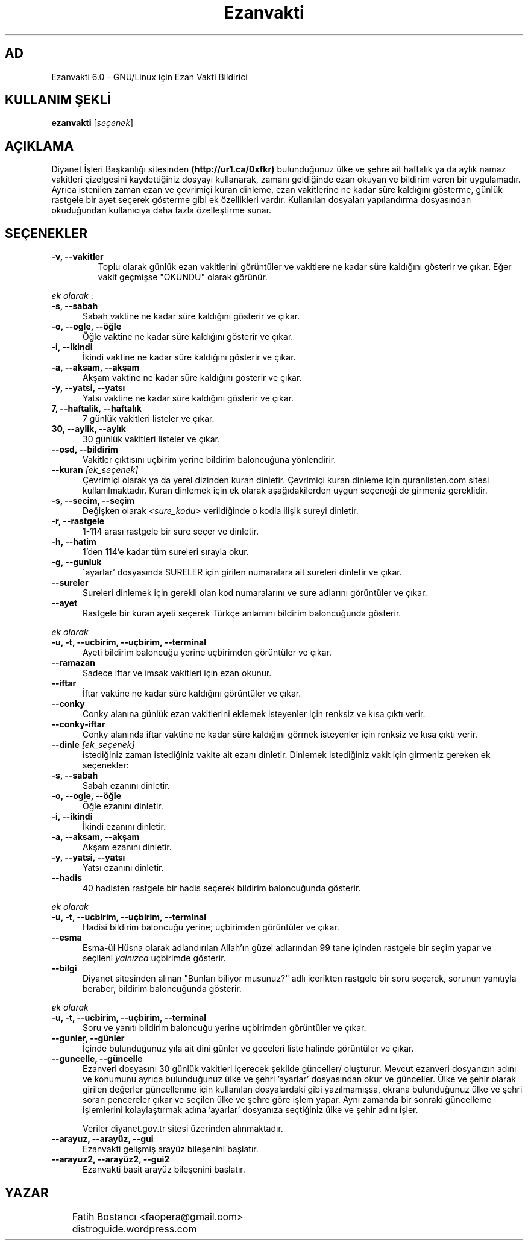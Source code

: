 .TH "Ezanvakti" "1" "2017\-xx\-xx" "Ezanvakti 6\&.0" "Ezanvakti Kullanım Yönergeleri"
.SH "AD"
Ezanvakti 6\.0 \- GNU/Linux için Ezan Vakti Bildirici
.SH "KULLANIM ŞEKLİ"
.B ezanvakti
.RI [ seçenek ]
.SH AÇIKLAMA
Diyanet İşleri Başkanlığı sitesinden 
.B (http://ur1.ca/0xfkr)
bulunduğunuz ülke ve şehre ait haftalık ya da aylık namaz vakitleri
çizelgesini kaydettiğiniz dosyayı kullanarak, zamanı geldiğinde ezan
okuyan ve bildirim veren bir uygulamadır. Ayrıca istenilen zaman ezan
ve çevrimiçi kuran dinleme, ezan vakitlerine ne kadar süre kaldığını
gösterme, günlük rastgele bir ayet seçerek gösterme gibi ek özellikleri
vardır. Kullanılan dosyaları yapılandırma dosyasından okuduğundan
kullanıcıya daha fazla özelleştirme sunar.
.SH SEÇENEKLER
.TP
.B \-v, \-\-vakitler
Toplu olarak günlük ezan vakitlerini görüntüler ve vakitlere ne kadar süre
kaldığını  gösterir ve çıkar. Eğer vakit geçmişse "OKUNDU" olarak görünür.
.PP
\fIek olarak\fP :
.TP 5
.B \      -s, \-\-sabah
Sabah vaktine ne kadar süre kaldığını gösterir ve çıkar.
.TP 5
.B \      -o, \-\-ogle, \-\-öğle
Öğle vaktine ne kadar süre kaldığını gösterir ve çıkar.
.TP 5
.B \      -i, \-\-ikindi
İkindi vaktine ne kadar süre kaldığını gösterir ve çıkar.
.TP 5
.B \      -a, \-\-aksam, \-\-akşam
Akşam vaktine ne kadar süre kaldığını gösterir ve çıkar.
.TP 5
.B \      -y, \-\-yatsi, \-\-yatsı
Yatsı vaktine ne kadar süre kaldığını gösterir ve çıkar.
.TP 5
.B \      7, \-\-haftalik, \-\-haftalık
7 günlük vakitleri listeler ve çıkar.
.TP 5
.B \      30, \-\-aylik, \-\-aylık
30 günlük vakitleri listeler ve çıkar.
.TP 5
.B \     \-\-osd, \-\-bildirim
Vakitler çıktısını uçbirim yerine bildirim baloncuğuna yönlendirir.
.TP
.B \-\-kuran \fI[ek_seçenek]\fP
Çevrimiçi olarak ya da yerel dizinden kuran dinletir. Çevrimiçi kuran dinleme
için quranlisten.com sitesi kullanılmaktadır. Kuran dinlemek
için ek olarak aşağıdakilerden uygun seçeneği de girmeniz
gereklidir.
.TP 5
.B \      -s, \-\-secim, \-\-seçim
Değişken olarak \fI<sure_kodu>\fP verildiğinde o kodla ilişik sureyi dinletir.
.TP 5
.B \      -r, \-\-rastgele
1-114 arası rastgele bir sure seçer ve dinletir.
.TP 5
.B \      -h, \-\-hatim
1'den 114'e kadar tüm sureleri sırayla okur.
.TP 5
.B \      -g, \-\-gunluk
\'ayarlar' dosyasında SURELER için girilen numaralara ait sureleri dinletir ve çıkar.
.TP
.B \-\-sureler
Sureleri dinlemek için gerekli olan kod numaralarını ve sure adlarını görüntüler ve çıkar.
.TP
.B \-\-ayet
Rastgele bir kuran ayeti seçerek Türkçe anlamını bildirim baloncuğunda gösterir.
.PP
\fIek olarak\fP
.TP 5
.B \      -u, \-t, --ucbirim, \-\-uçbirim, \-\-terminal
Ayeti bildirim baloncuğu yerine uçbirimden görüntüler ve çıkar.
.TP
.B \-\-ramazan
Sadece iftar ve imsak vakitleri için ezan okunur.
.TP
.B \-\-iftar
İftar vaktine ne kadar süre kaldığını görüntüler ve çıkar.
.TP
.B \-\-conky
Conky alanına günlük ezan vakitlerini eklemek isteyenler için renksiz
ve kısa çıktı verir.
.TP
.B \-\-conky\-iftar
Conky alanında iftar vaktine ne kadar süre kaldığını görmek isteyenler için
renksiz ve kısa çıktı verir.
.TP
.B \-\-dinle \fI[ek_seçenek]\fP
istediğiniz zaman istediğiniz vakite ait ezanı dinletir. Dinlemek istediğiniz
vakit için girmeniz gereken ek seçenekler:
.TP 5
.B \      -s, \-\-sabah
Sabah ezanını dinletir.
.TP 5
.B \      -o, \-\-ogle, \-\-öğle
Öğle ezanını dinletir.
.TP 5
.B \      -i, \-\-ikindi
İkindi ezanını dinletir.
.TP 5
.B \      -a, \-\-aksam, \-\-akşam
Akşam ezanını dinletir.
.TP 5
.B \      -y, \-\-yatsi, \-\-yatsı
Yatsı ezanını dinletir.
.TP
.B \-\-hadis
40 hadisten rastgele bir hadis seçerek bildirim
baloncuğunda gösterir.
.PP
\fIek olarak\fP
.TP 5
.B \      -u, \-t, --ucbirim, \-\-uçbirim, \-\-terminal
Hadisi bildirim baloncuğu yerine; uçbirimden görüntüler ve çıkar.
.TP
.B \-\-esma
Esma-ül Hüsna olarak adlandırılan Allah'ın güzel adlarından 99 tane içinden
rastgele bir seçim yapar ve seçileni \fIyalnızca\fP uçbirimde gösterir.
.TP
.B \-\-bilgi
Diyanet sitesinden alınan "Bunları biliyor musunuz?" adlı içerikten rastgele
bir soru seçerek, sorunun yanıtıyla beraber, bildirim baloncuğunda gösterir.
.PP
\fIek olarak\fP
.TP 5
.B \      -u, \-t, --ucbirim, \-\-uçbirim, \-\-terminal
Soru ve yanıtı bildirim baloncuğu yerine uçbirimden görüntüler ve çıkar.
.TP
.B \-\-gunler, \-\-günler
İçinde bulunduğunuz yıla ait dini günler ve geceleri liste halinde görüntüler ve çıkar.
.TP
.B \ -\-guncelle, \-\-güncelle
Ezanveri dosyasını 30 günlük vakitleri içerecek şekilde günceller/ oluşturur.
Mevcut ezanveri dosyanızın adını ve konumunu ayrıca bulunduğunuz ülke ve şehri 'ayarlar'
dosyasından okur ve günceller. Ülke ve şehir olarak girilen değerler güncellenme için kullanılan
dosyalardaki gibi yazılmamışsa, ekrana bulunduğunuz ülke ve şehri soran pencereler çıkar
ve seçilen ülke ve şehre göre işlem yapar. Aynı zamanda bir sonraki güncelleme işlemlerini
kolaylaştırmak adına 'ayarlar' dosyanıza seçtiğiniz ülke ve şehir adını işler.


Veriler diyanet.gov.tr sitesi üzerinden alınmaktadır.
.TP
.B  \-\-arayuz, \-\-arayüz, \-\-gui
Ezanvakti gelişmiş arayüz bileşenini başlatır.
.TP
.B  \-\-arayuz2, \-\-arayüz2, \-\-gui2
Ezanvakti basit arayüz bileşenini başlatır.
.LP
.SH YAZAR
	Fatih Bostancı <faopera@gmail.com>

	distroguide.wordpress.com

